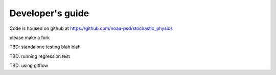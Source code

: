 Developer's guide
=================

Code is housed on github at https://github.com/noaa-psd/stochastic_physics

please make a fork

TBD:  standalone testing blah blah

TBD: running regression test

TBD: using gitflow

